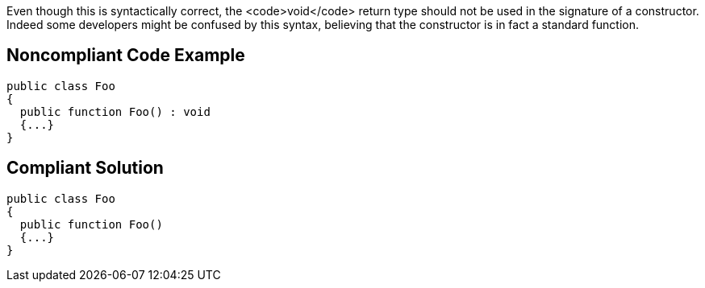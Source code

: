 Even though this is syntactically correct, the <code>void</code> return type should not be used in the signature of a constructor. Indeed some developers might be confused by this syntax, believing that the constructor is in fact a standard function. 


== Noncompliant Code Example

----
public class Foo   
{
  public function Foo() : void
  {...}      
}
----


== Compliant Solution

----
public class Foo   
{
  public function Foo()
  {...}      
}
----

